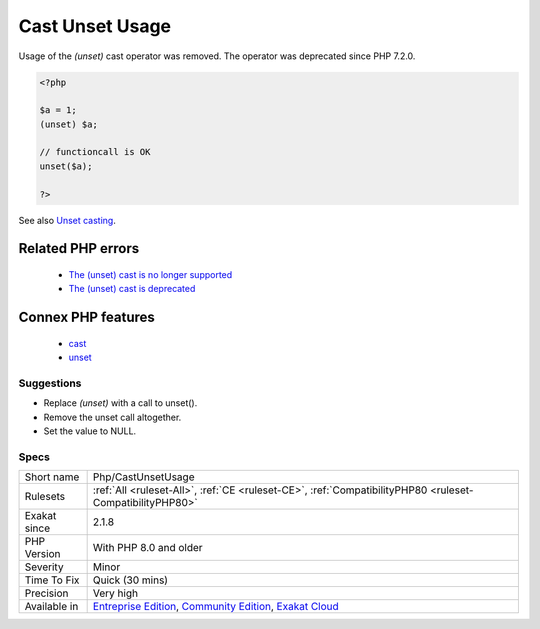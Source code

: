 .. _php-castunsetusage:

.. _cast-unset-usage:

Cast Unset Usage
++++++++++++++++

.. meta::
	:description:
		Cast Unset Usage: Usage of the `(unset)` cast operator was removed.
	:twitter:card: summary_large_image
	:twitter:site: @exakat
	:twitter:title: Cast Unset Usage
	:twitter:description: Cast Unset Usage: Usage of the `(unset)` cast operator was removed
	:twitter:creator: @exakat
	:twitter:image:src: https://www.exakat.io/wp-content/uploads/2020/06/logo-exakat.png
	:og:image: https://www.exakat.io/wp-content/uploads/2020/06/logo-exakat.png
	:og:title: Cast Unset Usage
	:og:type: article
	:og:description: Usage of the `(unset)` cast operator was removed
	:og:url: https://exakat.readthedocs.io/en/latest/Reference/Rules/Cast Unset Usage.html
	:og:locale: en
Usage of the `(unset)` cast operator was removed. The operator was deprecated since PHP 7.2.0.

.. code-block:: php
   
   <?php
   
   $a = 1;
   (unset) $a;
   
   // functioncall is OK
   unset($a);
   
   ?>

See also `Unset casting <https://www.php.net/manual/en/language.types.null.php#language.types.null.casting>`_.

Related PHP errors 
-------------------

  + `The (unset) cast is no longer supported <https://php-errors.readthedocs.io/en/latest/messages/the-%28unset%29-cast-is-no-longer-supported.html>`_
  + `The (unset) cast is deprecated <https://php-errors.readthedocs.io/en/latest/messages/the-%28unset%29-cast-is-deprecated.html>`_



Connex PHP features
-------------------

  + `cast <https://php-dictionary.readthedocs.io/en/latest/dictionary/cast.ini.html>`_
  + `unset <https://php-dictionary.readthedocs.io/en/latest/dictionary/unset.ini.html>`_


Suggestions
___________

* Replace `(unset)` with a call to unset().
* Remove the unset call altogether.
* Set the value to NULL.




Specs
_____

+--------------+-----------------------------------------------------------------------------------------------------------------------------------------------------------------------------------------+
| Short name   | Php/CastUnsetUsage                                                                                                                                                                      |
+--------------+-----------------------------------------------------------------------------------------------------------------------------------------------------------------------------------------+
| Rulesets     | :ref:`All <ruleset-All>`, :ref:`CE <ruleset-CE>`, :ref:`CompatibilityPHP80 <ruleset-CompatibilityPHP80>`                                                                                |
+--------------+-----------------------------------------------------------------------------------------------------------------------------------------------------------------------------------------+
| Exakat since | 2.1.8                                                                                                                                                                                   |
+--------------+-----------------------------------------------------------------------------------------------------------------------------------------------------------------------------------------+
| PHP Version  | With PHP 8.0 and older                                                                                                                                                                  |
+--------------+-----------------------------------------------------------------------------------------------------------------------------------------------------------------------------------------+
| Severity     | Minor                                                                                                                                                                                   |
+--------------+-----------------------------------------------------------------------------------------------------------------------------------------------------------------------------------------+
| Time To Fix  | Quick (30 mins)                                                                                                                                                                         |
+--------------+-----------------------------------------------------------------------------------------------------------------------------------------------------------------------------------------+
| Precision    | Very high                                                                                                                                                                               |
+--------------+-----------------------------------------------------------------------------------------------------------------------------------------------------------------------------------------+
| Available in | `Entreprise Edition <https://www.exakat.io/entreprise-edition>`_, `Community Edition <https://www.exakat.io/community-edition>`_, `Exakat Cloud <https://www.exakat.io/exakat-cloud/>`_ |
+--------------+-----------------------------------------------------------------------------------------------------------------------------------------------------------------------------------------+


